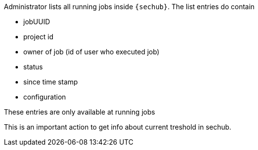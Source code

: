 // SPDX-License-Identifier: MIT
Administrator lists all running jobs inside `{sechub}`.
The list entries do contain

- jobUUID
- project id
- owner of job (id of user who executed job)
- status
- since time stamp
- configuration

These entries are only available at running jobs

This is an important action to get info about current treshold in sechub.